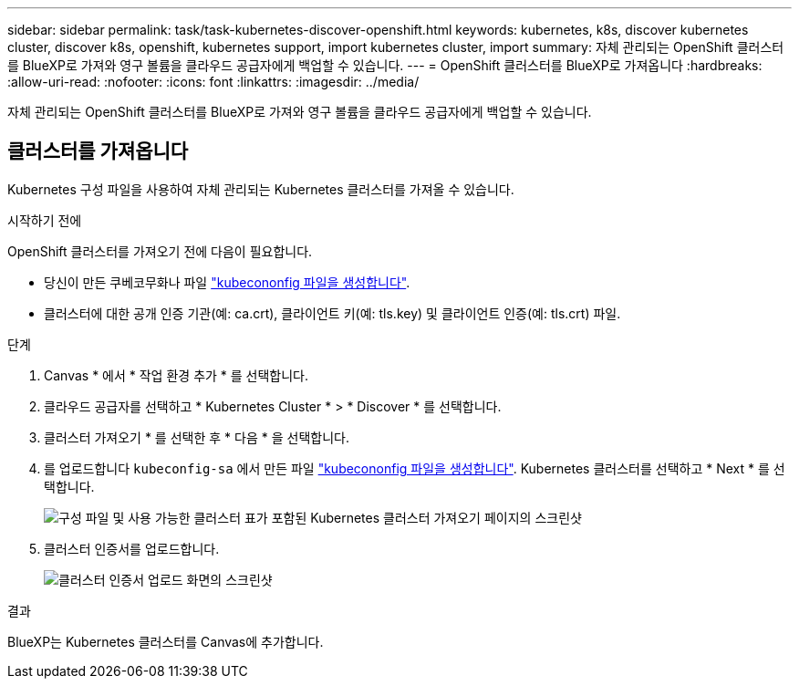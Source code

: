 ---
sidebar: sidebar 
permalink: task/task-kubernetes-discover-openshift.html 
keywords: kubernetes, k8s, discover kubernetes cluster, discover k8s, openshift, kubernetes support, import kubernetes cluster, import 
summary: 자체 관리되는 OpenShift 클러스터를 BlueXP로 가져와 영구 볼륨을 클라우드 공급자에게 백업할 수 있습니다. 
---
= OpenShift 클러스터를 BlueXP로 가져옵니다
:hardbreaks:
:allow-uri-read: 
:nofooter: 
:icons: font
:linkattrs: 
:imagesdir: ../media/


[role="lead"]
자체 관리되는 OpenShift 클러스터를 BlueXP로 가져와 영구 볼륨을 클라우드 공급자에게 백업할 수 있습니다.



== 클러스터를 가져옵니다

Kubernetes 구성 파일을 사용하여 자체 관리되는 Kubernetes 클러스터를 가져올 수 있습니다.

.시작하기 전에
OpenShift 클러스터를 가져오기 전에 다음이 필요합니다.

* 당신이 만든 쿠베코무화나 파일 link:https://docs.netapp.com/us-en/bluexp-kubernetes/requirements/kubernetes-reqs-openshift.html#create-a-kubeconfig-file["kubecononfig 파일을 생성합니다"].
* 클러스터에 대한 공개 인증 기관(예: ca.crt), 클라이언트 키(예: tls.key) 및 클라이언트 인증(예: tls.crt) 파일.


.단계
. Canvas * 에서 * 작업 환경 추가 * 를 선택합니다.
. 클라우드 공급자를 선택하고 * Kubernetes Cluster * > * Discover * 를 선택합니다.
. 클러스터 가져오기 * 를 선택한 후 * 다음 * 을 선택합니다.
. 를 업로드합니다 `kubeconfig-sa` 에서 만든 파일 link:https://docs.netapp.com/us-en/bluexp-kubernetes/requirements/kubernetes-reqs-openshift.html#create-a-kubeconfig-file["kubecononfig 파일을 생성합니다"]. Kubernetes 클러스터를 선택하고 * Next * 를 선택합니다.
+
image:screenshot-k8s-aks-import-1.png["구성 파일 및 사용 가능한 클러스터 표가 포함된 Kubernetes 클러스터 가져오기 페이지의 스크린샷"]

. 클러스터 인증서를 업로드합니다.
+
image:screenshot-oc-certs.png["클러스터 인증서 업로드 화면의 스크린샷"]



.결과
BlueXP는 Kubernetes 클러스터를 Canvas에 추가합니다.
